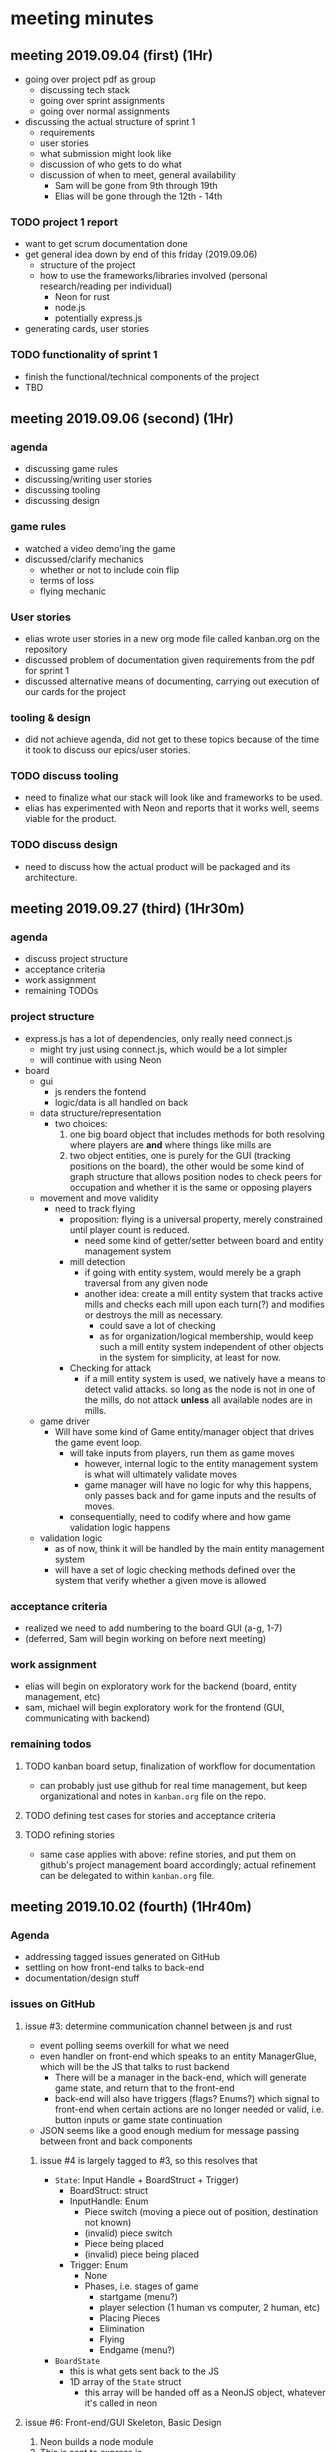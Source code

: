 * meeting minutes
** meeting 2019.09.04 (first) (1Hr)
   - going over project pdf as group
     - discussing tech stack
     - going over sprint assignments
     - going over normal assignments
   - discussing the actual structure of sprint 1
     - requirements
     - user stories
     - what submission might look like
     - discussion of who gets to do what
     - discussion of when to meet, general availability
       - Sam will be gone from 9th through 19th
       - Elias will be gone through the 12th - 14th
*** TODO project 1 report 
    DEADLINE: <2019-09-20 Fri>
    - want to get scrum documentation done
    - get general idea down by end of this friday (2019.09.06)
      - structure of the project
      - how to use the frameworks/libraries involved (personal research/reading
        per individual)
        - Neon for rust
        - node.js
        - potentially express.js
    - generating cards, user stories
*** TODO functionality of sprint 1
    DEADLINE: <2019-10-02 Wed>
    - finish the functional/technical components of the project
    - TBD
** meeting 2019.09.06 (second) (1Hr)
*** agenda
    - discussing game rules
    - discussing/writing user stories
    - discussing tooling
    - discussing design
*** game rules
    - watched a video demo'ing the game
    - discussed/clarify mechanics
      - whether or not to include coin flip
      - terms of loss
      - flying mechanic
*** User stories
    - elias wrote user stories in a new org mode file called kanban.org on the
      repository
    - discussed problem of documentation given requirements from the pdf for
      sprint 1
    - discussed alternative means of documenting, carrying out execution of our
      cards for the project
*** tooling & design
    - did not achieve agenda, did not get to these topics because of the time
      it took to discuss our epics/user stories.
*** TODO discuss tooling
    - need to finalize what our stack will look like and frameworks to be
      used.
    - elias has experimented with Neon and reports that it works well, seems
      viable for the product.
*** TODO discuss design
    - need to discuss how the actual product will be packaged and its
      architecture.
** meeting 2019.09.27 (third) (1Hr30m)
*** agenda
    - discuss project structure
    - acceptance criteria
    - work assignment
    - remaining TODOs
*** project structure
    - express.js has a lot of dependencies, only really need connect.js
      + might try just using connect.js, which would be a lot simpler
      + will continue with using Neon
    - board
      + gui
        - js renders the fontend
        - logic/data is all handled on back
      + data structure/representation
        + two choices:
          1. one big board object that includes methods for both resolving where players are *and*
             where things like mills are
          2. two object entities, one is purely for the GUI (tracking positions on the board), the
             other would be some kind of graph structure that allows position nodes to check peers
             for occupation and whether it is the same or opposing players
      + movement and move validity
        - need to track flying
          + proposition: flying is a universal property, merely constrained until player count is
            reduced.
            - need some kind of getter/setter between board and entity management system
          + mill detection
            - if going with entity system, would merely be a graph traversal from any given node
            - another idea: create a mill entity system that tracks active mills and checks each
              mill upon each turn(?) and modifies or destroys the mill as necessary.
              + could save a lot of checking
              + as for organization/logical membership, would keep such a mill entity system
                independent of other objects in the system for simplicity, at least for now.
          + Checking for attack
            - if a mill entity system is used, we natively have a means to detect valid attacks. so
              long as the node is not in one of the mills, do not attack *unless* all available
              nodes are in mills.
      + game driver
        - Will have some kind of Game entity/manager object that drives the game event loop.
          + will take inputs from players, run them as game moves
            + however, internal logic to the entity management system is what will ultimately validate moves
            + game manager will have no logic for why this happens, only passes back and for game
              inputs and the results of moves.
          + consequentially, need to codify where and how game validation logic happens
      + validation logic
        - as of now, think it will be handled by the main entity management system
        - will have a set of logic checking methods defined over the system that verify whether a
          given move is allowed
*** acceptance criteria
    - realized we need to add numbering to the board GUI (a-g, 1-7)
    - (deferred, Sam will begin working on before next meeting)
*** work assignment
    - elias will begin on exploratory work for the backend (board, entity management, etc)
    - sam, michael will begin exploratory work for the frontend (GUI, communicating with backend)
*** remaining todos
**** TODO kanban board setup, finalization of workflow for documentation
     - can probably just use github for real time management, but keep organizational and notes in
       =kanban.org= file on the repo.
**** TODO defining test cases for stories and acceptance criteria
**** TODO refining stories
     - same case applies with above: refine stories, and put them on github's project management
       board accordingly; actual refinement can be delegated to within =kanban.org= file.
** meeting 2019.10.02 (fourth) (1Hr40m)
*** Agenda
    - addressing tagged issues generated on GitHub
    - settling on how front-end talks to back-end
    - documentation/design stuff
*** issues on GitHub
**** issue #3: determine communication channel between js and rust
     - event polling seems overkill for what we need
     - even handler on front-end which speaks to an entity ManagerGlue, which will be the JS that
       talks to rust backend
       + There will be a manager in the back-end, which will generate game state, and return that to
         the front-end
       + back-end will also have triggers (flags? Enums?) which signal to front-end when certain
         actions are no longer needed or valid, i.e. button inputs or game state continuation
     - JSON seems like a good enough medium for message passing between front and back components
***** issue #4 is largely tagged to #3, so this resolves that
      - =State=: Input Handle + BoardStruct + Trigger)
        + BoardStruct: struct
        + InputHandle: Enum
          * Piece switch (moving a piece out of position, destination not known)
          * (invalid) piece switch
          * Piece being placed
          * (invalid) piece being placed
        + Trigger: Enum
          * None
          * Phases, i.e. stages of game
            - startgame (menu?)
            - player selection (1 human vs computer, 2 human, etc)
            - Placing Pieces
            - Elimination
            - Flying
            - Endgame (menu?)
      - =BoardState=
        + this is what gets sent back to the JS
        + 1D array of the =State= struct
          - this array will be handed off as a NeonJS object, whatever it's called in neon
**** issue #6: Front-end/GUI Skeleton, Basic Design
     1. Neon builds a node module
     2. This is sent to express.js
        - accepts it as a bunch of js functions
     3. Express takes this, as a bunch of objects, and then saves as strings to JS files, in turn
        statically served to end user (i.e. browser)
        - express.js interaction is a one-off affair
     4. Stretch goal: being able to set different themes on the front-end
**** issue #8: CI/CD
     - GitHub has native CI/CD now via it's Action's service.
     - can impl for both Rust and Node.js
*** design docs:
    - at least 3 needed:
      1. event diagram
      2. general UML diagram for total project
      3. class hierarchy/component diagram
** meeting 2019.10.03 (fifth) (1Hr53m)
*** agenda
     - how to branch
     - branching basic_gui
     - GitHub PR format
     - styling format
*** GitHub PR format
     - Show Michael how to create a branch
     - name the branch and pull from remote
     - push the branch from local
     - sync branches
     - checkout a branch
*** branching basic_gui
     - created a branch \`basic_gui\`
     - set up an issue with the branch for PR
     - push a commit from local to remote branch
*** GitHub PR format
     - went through how to form a PR from different branches
     - how to further commit to the compare branch
*** styling format
     - no bootstrap, no jquery
     - setup proper layouts for the GUI
     - discussed how we want to handle events onclick
*** TODO
     - push scaffolds for the website GUI
     - handle basic logic for pushing items to back-end storage
     - create mock of Rust functionality in TypeScript for further discussion
** meeting 2019.10.05 (sixth) (1Hr16m)
*** agenda
     - CSS Grid
     - SASS
     - TypeScript
     - build script compilation and runtime
     - proper layout for GUI
*** CSS Grid
     - teach Michael about CSS Grid
     - pure CSS, not bootstrap (Elias)
     - use columns properly
     - no need for floats / flexbox
*** SASS
     - transpiler for CSS
     - allows nested functionality
     - separate compiled/uncompiled folders
     - use \`watch\` script to sync changes
*** TypeScript
     - better able to handle equivalence mocking to Rust
     - easy to push onto browser
     - separate folders (see above)
     - push to public folder for site access
*** build script compilation and runtime
     - use watch and start scripts to build site
     - separate scripts will be run for Rust beforehand
     - build scripts allow for synced changes between folders (see above)
*** proper layout for GUI
     - use column areas in CSS Grid
     - main column for game
     - nested grid for board layout (tentative)
     - proportion text for board side-by-side
*** TODO
     - design docs
     - microcharter
     - mocking TS => Rust
     - event keys on front-end (browser)
** meeting 2019.10.06 (seventh) (>7hr)
*** Agenda
    - Tying up loose ends with respect to documentation and write up
    - Tying up loose ends with respect to UI/JS end of the application
    - Discussing what is left to do with the project
*** Documentation and Write-up
    - Figured out how to format the tables given that many of the ones provided do not play well
      with latex/org-mode markdown
    - Similarly, decided on how to interconnect documentation components between sections
    - Discussed the remaining things left undocumented, particularly pair ratings.
*** UI/JS Loose Ends
    - Complete manual testing of interacting elements
    - Finalize positions of clickable elements on the board grid.
    - Alternating player logic for placement of pieces.
    - Limiting piece placement to nine.
*** Discussing Future Sprint/Direction of Project
    - Current User Stories are pseudo-Epics and need to be refined into better User stories aside
      from [[#SID1][S1]]. As they stand, discussing the current user stories makes for overly generic/abstract
      discussion and doesn't meaningfully translate into logic/behavior to implement and actual
      engineering tasks.
    - Currently, the front end mocks all of the behavior/functionality that would otherwise be
      provided by the backend. In sprint 2, this is where the real meat of programming will come in
      as we learn to make the back-end and front-end interface, particularly with translating data
      types across the FFI boundary through Neon.
    - We need to improve the current state documentation massively.
      + Design diagrams.
      + Docstrings across software code base.
      + Event diagrams.
    - Translate the above issues into their proper documentation for the master documentation and
      write-up file.
    - How to test more of the functionality given that a major component of this application is
      running directly on the browser.
** meeting 2019.10.11 (eighth) (2hr)
*** agenda
    - review sprint 1
      + bugs
    - roadmap sprint 2
      + outline what is needed
      + setup project board
      + issues
      + interface between front/end
*** review of sprint 1
    - GUI
      + coordinate system
      + testing was not fun w/ current setup
    - backend
      + types, not much else
    - documentation
      + implemented a decent workflow for putting together and compiling a documentation artifact
        for submission
    - complains
      + mostly just not having enough meetings despite getting 6 of them in before deadline.
        * had one right before submission, was clearly heavily crunch oriented.
        * documentation was a major pain point given the ratio of code/work to actual required
          documentation.
*** sprint 2 roadmap 
**** bugs
     - Wrong current player display
     - Bad formatting of org mode files on GH
       + won't fix bc final artifact pdf, that looks fine
     - Bad formatting of code inputs/outputs on manual tests within tables as currently.
**** submission requirements of Sprint 2
     - full human player vs human player functionality
       + piece movement
       + piece elimination
       + mill formation
       + (optional) piece flying
       + end game
     - All proper documentation wrt to above new functionality and its implementation
       + User story refinements
         * side note: this is actually more sizeable then what it appears
       + AC and respective refinements
         * at least one manual *or* automatic
       + all test code and documentation
         * aside from manual/automatic requirements, all units of code should have a accompanying
           unit test.
**** project board (backlog/requirement refinement)
     1. Front End -> Backend communication
        - JS speaks to rust
          + Struct will have a position struct and an event enum that dictates to backend what to
            do next.
          + let's call this object a =PushEventStruct=
          + This represents the attempted inputs/moves of the current player
     2. Backend -> Front end communication
        - backend runs actual logic and validation
        - upon receiving a =PushEventStruct=, the back-end:
          1. Does a validation:
             - Checks whether requested action is valid in the current game state
             - When not valid, immediate returns:
               1. Original =BoardStruct=
               2. =InputHandle= -> Error that rust handles, and returns "none" to JS
               3. =Trigger= dependent on game state transition
          2. Game Manager handles event:
             - Processes game events and generates resulting new game state
          3. Back-end returns new =State=, where:
             - =InputHandle= is =Success=
             - =BoardStruct= is the new =State=
             - =Trigger= of the condition of the phase is satisfied
               + =none=
               + =elimination=
               + =flying=
               + =gameover=
     3. Proper GUI styling
        - Add Game meta information
          + how many pieces left for each player
          + current phase (turn)
          + (optional/idea) GUI indicates existing mills
        - game menu
          + theme options
          + game options
          + how to play
        - mobile/responsive design
**** snow plow form sprint 1
     1. design docs
     2. Development Workflow
        - CI/CD with GitHub Actions
          + CI
            * need front-end GH Action
            * need back-end GH Action
            * figure out action for integration between front/back components
        - Development environment documentation
          + How to setup local machine to build both the front and back-end
** meeting 2019.10.25 (ninth) (2 hr)
   - Duration: 2 hours
   - Location: Miller Nichols Library
*** Agenda
    - new project format
    - testing
      + server
      + gui
      + unit testing
    - interop/ffi/interfaces
      + managerGlue
    - general development/programming
*** project format
    - rust projects using neon have a default layout
      + not friendly for testing the rust specific code
      + similarly, not friendly for testing the node/js/front-end code not involved with rust
        exported module
    - solution: rust workspaces
      + simply change top level to have cargo file with workspace member declarations
      + well documented here: https://github.com/neon-bindings/examples/tree/master/workspace
    - benefits:
      + can now run rust tests independent of node/js via traditional ~cargo test~ and ~cargo check~
      + furthermore, now have backend code organized as:
        #+begin_verse
        .
        ├── Cargo.lock
        ├── Cargo.toml
        ├── lib
        │   └── index.js
        ├── native
            ├── artifacts.json
            ├── base
            │   ├── Cargo.toml
            │   └── src
            ├── build.rs
            ├── Cargo.toml
            ├── index.node
            ├── src
            │   └── lib.rs
            └── target
        #+end_verse
      + This allows us to move all logic into a sub-crate, =base=, which is private and internal to
         the backend. An API for the module that provides the backend functionality is the only thing
         exposed in the main ~native/src/lib.rs~ file, which is what is compiled and exported to node.
        - i.e. we keep our code enapsulated and enforce demeter's law
      + finally, means all integrations tests on node side only test the actual interopability logic
        and functionality rather than any of the rust specific code and logic.
*** testing
    - ibid project format for overall structure's effect on testing approach
    - server (node):
      + no browser tests
      + check if all functions are translated properly
        * node functions get translated to plaintext js functions
      + request testing
        * extra assets (GET stuff)
        * further research/parking lot:
          - coop and multiple clients
    - gui (client stuff):
      + test functions within test module:
        * master functions that assert all tests at instantiation
        * i.e. when browser pulls the plain js
        * pull from dev endpoint
      + manual testing:
        * automated testing on browser is pretty bad/gross
        * getting setup not really worth it, so opting for manual tests as necessary.
      + three layer testing (~eventPress~):
        * log input events from divs
        * validation testing on newly retrieved ~BoardState~
    - unit testing:
      + *reminder*: 1:1 ratio between functions and tests at minimum, 2:3 ideally
      + rust is pretty straight forward, built in as first class feature.
        * managerGlue
          - dedicated interop testing
          - mutation of state from rust
          - this is probably going to mocking
*** interop/ffi/interface
    - rust -> neon -> index.node -> yields an array of exports, i.e. ~register_module!~
    - managerGlue
      + pulls rust functions into script source, i.e. require
      + completely server side
      + browser does not support at current level
        * node has a virtual dom representation that browsers simply don't support
        * this is why node gets trans to strings, saved as asset/js,  and pulled into browser
*** TODO [0/2] action items
    - [ ] refine user stories generally
      + [ ] currently are epic-y, need to be more specific and decomposable
    - [ ] Generate acceptance criterions from new refinements + issues discussed in today's meeting
      + [ ] add as items to issues/sprint 2 board on GH
** meeting 2019.11.01 (tenth) (2 hr)
   - duration: 2 hours
   - Location: Miller Nichols Library
*** Agenda
     - updates on back-end
     - discuss change of server structure
     - code review
     - refinement user stories
     - refinement acceptance criteria
     - matching browser to server requirements
*** back-end updates
    - made a [[https://github.com/amadeusine/CS449GroupProject/issues/22][tracking issue]] on GH for all requirements of sprint2 with respect to back-end
    - consists of multiple tasks derived from acceptance criterion and user story relevant to
      game board
      + #23: align back-end types with front-end types due to requirement changes (DONE)
      + #28: add file reader utility (DONE)
      + #24: exporting rust types to js equivs (Nearly done)
      + #25: importing js types to rust equivs (TODO)
      + #26: game validation logic (#)
    - *NOTE about game movement*
      * No longer have PieceSwitch/PieceMove enums.
      * Instead, option will yield a player and a position
      * backend will know from gamestate whether this is a piece moving OUT or INTO a position
      * will check accordingly
*** server structure changes
    - Four changes coming out:
      1. break out static files from server
         - tightly coupled with server currently
         - as if local app
      2. adding 3 endpoints for:
         - logic
         - theme
         - setup: (reach stuff for sprint3)
      3. new structures and classes (issue #31)
         - client connection class
           + browser & networking validation
           + putting in place design necessary to allow program to be extended to client-client
             interactions
           + separation of game and web-server
         - onclick request (Browser side)
           + setup structure for binding between browser and server, 1:1
           + each event calls back to browser's main function for getRequest
             * send off payload to server, which sends to rust module export
         - browser needs its own board manager, separate from ManagerGlue
           + allows for state to be accepted on browser side
         - BoardReceptor (server)
           + scaffold for endpoint components
           + allows browser to hit endpoints/communicate with server
*** code review
    - documented in sprint2_writeup.org
*** matching browser-server reqs
    - Reference: server structure changes list item 3
    - triggers are sent from server to browser
      + new components are entered on display
        * menu item
        * removal of input during player's turn, on opponent
        * game over
        * restart
*** TODO
    - refinement (grooming) of US, AC, and tasks.
** meeting 2019.11.02 (11th) (2hr)
   - Duration: 2 hour
   - Location: Voice Chat
*** agenda
 - refactor server templating
 - add endpoints
 - revise UI
*** refactor server templating
     - board grid elements can be iterated
     - colors can be templated
     - tests can be separated
     - scripts can be separated
*** add endpoints
     - see last meeting (endpoint list)
     - logic receives payload, returns native response
     - BoardReceptor now implied, soon to be implemented (sprint #3)
     - error component templates on bad payload
*** revise UI
     - Figma for design mockups
     - Get menu bar up and running (Michael)
     - Reconfigure game site layout
     - information page?
*** TODO
     - add final endpoints for talkback
     - browser's `Window`/`Board` needs HTTP adhesion to server
     - design reconfiguration
** Meeting 2019.11.03 (12th)
   - Duration: 7 hour
   - Location: Voice Chat
*** agenda
    - Blitzing remaining issues
    - Blitzing documentation
*** Remaining Issues
    - Mocking final game logic with typescript
    - Adding tests
    - Definition of Done: Hit all story points that have been listed thus far.
*** Blitzing Documentation
    - Updating all tables
    - Fixing formatting on code review tables
    - Adding new meeting minutes
** meeting 2019.11.08 (13th)
   - Duration: 1 hour
   - Location: Miller Nichols Library
*** agenda
    - stubs
    - fix sprint 2 report
    - integration js x rust
*** stubs
    - (Sam): JS Integration Stubs will be written, PR
    - (Sam): Game logic compatibility between mock and rust, PR
      + checks logic between what is being tested out of rust and what is being mocked
      + See rust unit test code
    - Tests between client-server interaction
*** fix sprint 2 report
    - updated us/ac table statuses
    - added us stories for AI feature
*** integration
    - makefile/development script for building neon module then running server against it
    - semaphore CI for repo is up
    - adjust js functions to reflect naming scheme in exported module
    - integration (poll/get_curr_state functions) on event loop
*** TODO
    - add AC for AI
    - add descriptions for AI US
    - add impl tasks stubs to reflect stubs in stub section
    - (all things missed in sprint 2 docs)
    - diagram event loop
** Meeting 2019.11.15
   - Duration: 2 hour
   - Location: Miller Nichols Library
*** Agenda
    - Review
    - Diagram
    - AC
*** Review
    - Elias
      - Finished interface between front and back-end (PR #35)
      - Finished refactoring of interface API (PR #44)
      - Finished part 1 of Game Logic Validation #26 (PR #42)
      - Started part 2 of Game Logic Validation #26 (PR #45)
    - Sam
      - Added mocks to master (PR #41)
      - Worked on server testing
      - Worked on board receptor, i.e. server endpoints
    - Michael 
      - Began working on options menu UI
      - Refactored templating for turn based play
*** Diagram
    - Event Loop
      - Game state
      - Call backs
    - Class Structure
      - Front end
      - Back end
    - Architecture diagram
      - i.e. how everything plugs in
    - *proceeded to draw these things*
*** AC
    - didn't get to it
*** TODO
    - AC!
    - Documenting all the changes done thus far instead of waiting until submission time!
** Meeting 2019.12.06
   - Duration: 2 Hour
   - Location: Miller Nichols Library
*** Agenda
    - Finalizing AI logic
    - Presentation preparation
    - Finalizing UI stuff
*** AI Logic
    - Attacking and piece placement behavior
      + Choosing intelligently
      + Blocking "potential" enemy mills by searching board space for 2 sequential pieces
    - Move validation, verification
    - Integration into polling
*** Presentation
    - Slides
    - Material to discuss
